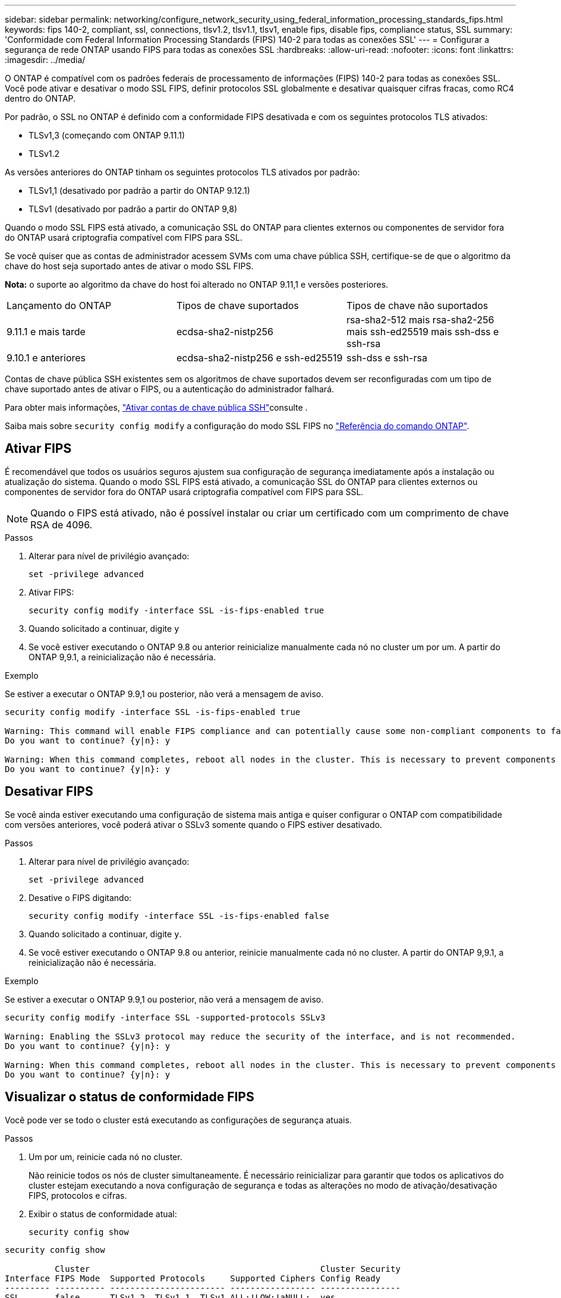 ---
sidebar: sidebar 
permalink: networking/configure_network_security_using_federal_information_processing_standards_fips.html 
keywords: fips 140-2, compliant, ssl, connections, tlsv1.2, tlsv1.1, tlsv1, enable fips, disable fips, compliance status, SSL 
summary: 'Conformidade com Federal Information Processing Standards (FIPS) 140-2 para todas as conexões SSL' 
---
= Configurar a segurança de rede ONTAP usando FIPS para todas as conexões SSL
:hardbreaks:
:allow-uri-read: 
:nofooter: 
:icons: font
:linkattrs: 
:imagesdir: ../media/


[role="lead"]
O ONTAP é compatível com os padrões federais de processamento de informações (FIPS) 140-2 para todas as conexões SSL. Você pode ativar e desativar o modo SSL FIPS, definir protocolos SSL globalmente e desativar quaisquer cifras fracas, como RC4 dentro do ONTAP.

Por padrão, o SSL no ONTAP é definido com a conformidade FIPS desativada e com os seguintes protocolos TLS ativados:

* TLSv1,3 (começando com ONTAP 9.11.1)
* TLSv1.2


As versões anteriores do ONTAP tinham os seguintes protocolos TLS ativados por padrão:

* TLSv1,1 (desativado por padrão a partir do ONTAP 9.12.1)
* TLSv1 (desativado por padrão a partir do ONTAP 9,8)


Quando o modo SSL FIPS está ativado, a comunicação SSL do ONTAP para clientes externos ou componentes de servidor fora do ONTAP usará criptografia compatível com FIPS para SSL.

Se você quiser que as contas de administrador acessem SVMs com uma chave pública SSH, certifique-se de que o algoritmo da chave do host seja suportado antes de ativar o modo SSL FIPS.

*Nota:* o suporte ao algoritmo da chave do host foi alterado no ONTAP 9.11,1 e versões posteriores.

[cols="30,30,30"]
|===


| Lançamento do ONTAP | Tipos de chave suportados | Tipos de chave não suportados 


 a| 
9.11.1 e mais tarde
 a| 
ecdsa-sha2-nistp256
 a| 
rsa-sha2-512 mais rsa-sha2-256 mais ssh-ed25519 mais ssh-dss e ssh-rsa



 a| 
9.10.1 e anteriores
 a| 
ecdsa-sha2-nistp256 e ssh-ed25519
 a| 
ssh-dss e ssh-rsa

|===
Contas de chave pública SSH existentes sem os algoritmos de chave suportados devem ser reconfiguradas com um tipo de chave suportado antes de ativar o FIPS, ou a autenticação do administrador falhará.

Para obter mais informações, link:../authentication/enable-ssh-public-key-accounts-task.html["Ativar contas de chave pública SSH"]consulte .

Saiba mais sobre `security config modify` a configuração do modo SSL FIPS no link:https://docs.netapp.com/us-en/ontap-cli/security-config-modify.html["Referência do comando ONTAP"^].



== Ativar FIPS

É recomendável que todos os usuários seguros ajustem sua configuração de segurança imediatamente após a instalação ou atualização do sistema. Quando o modo SSL FIPS está ativado, a comunicação SSL do ONTAP para clientes externos ou componentes de servidor fora do ONTAP usará criptografia compatível com FIPS para SSL.


NOTE: Quando o FIPS está ativado, não é possível instalar ou criar um certificado com um comprimento de chave RSA de 4096.

.Passos
. Alterar para nível de privilégio avançado:
+
`set -privilege advanced`

. Ativar FIPS:
+
`security config modify -interface SSL -is-fips-enabled true`

. Quando solicitado a continuar, digite `y`
. Se você estiver executando o ONTAP 9.8 ou anterior reinicialize manualmente cada nó no cluster um por um. A partir do ONTAP 9,9.1, a reinicialização não é necessária.


.Exemplo
Se estiver a executar o ONTAP 9.9,1 ou posterior, não verá a mensagem de aviso.

....
security config modify -interface SSL -is-fips-enabled true

Warning: This command will enable FIPS compliance and can potentially cause some non-compliant components to fail. MetroCluster and Vserver DR require FIPS to be enabled on both sites in order to be compatible.
Do you want to continue? {y|n}: y

Warning: When this command completes, reboot all nodes in the cluster. This is necessary to prevent components from failing due to an inconsistent security configuration state in the cluster. To avoid a service outage, reboot one node at a time and wait for it to completely initialize before rebooting the next node. Run "security config status show" command to monitor the reboot status.
Do you want to continue? {y|n}: y
....


== Desativar FIPS

Se você ainda estiver executando uma configuração de sistema mais antiga e quiser configurar o ONTAP com compatibilidade com versões anteriores, você poderá ativar o SSLv3 somente quando o FIPS estiver desativado.

.Passos
. Alterar para nível de privilégio avançado:
+
`set -privilege advanced`

. Desative o FIPS digitando:
+
`security config modify -interface SSL -is-fips-enabled false`

. Quando solicitado a continuar, digite `y`.
. Se você estiver executando o ONTAP 9.8 ou anterior, reinicie manualmente cada nó no cluster. A partir do ONTAP 9,9.1, a reinicialização não é necessária.


.Exemplo
Se estiver a executar o ONTAP 9.9,1 ou posterior, não verá a mensagem de aviso.

....
security config modify -interface SSL -supported-protocols SSLv3

Warning: Enabling the SSLv3 protocol may reduce the security of the interface, and is not recommended.
Do you want to continue? {y|n}: y

Warning: When this command completes, reboot all nodes in the cluster. This is necessary to prevent components from failing due to an inconsistent security configuration state in the cluster. To avoid a service outage, reboot one node at a time and wait for it to completely initialize before rebooting the next node. Run "security config status show" command to monitor the reboot status.
Do you want to continue? {y|n}: y
....


== Visualizar o status de conformidade FIPS

Você pode ver se todo o cluster está executando as configurações de segurança atuais.

.Passos
. Um por um, reinicie cada nó no cluster.
+
Não reinicie todos os nós de cluster simultaneamente. É necessário reinicializar para garantir que todos os aplicativos do cluster estejam executando a nova configuração de segurança e todas as alterações no modo de ativação/desativação FIPS, protocolos e cifras.

. Exibir o status de conformidade atual:
+
`security config show`



....
security config show

          Cluster                                              Cluster Security
Interface FIPS Mode  Supported Protocols     Supported Ciphers Config Ready
--------- ---------- ----------------------- ----------------- ----------------
SSL       false      TLSv1_2, TLSv1_1, TLSv1 ALL:!LOW:!aNULL:  yes
                                             !EXP:!eNULL
....